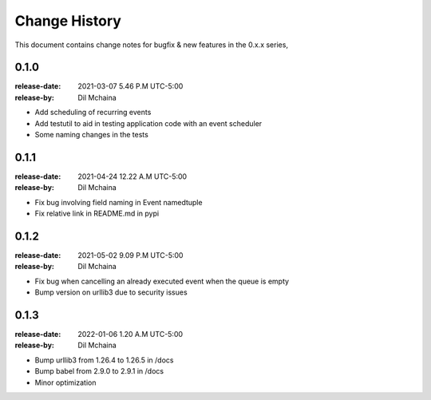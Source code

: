 .. _changelog:

================
 Change History
================

This document contains change notes for bugfix & new features
in the 0.x.x series,

.. _version-0.1.0:

0.1.0
=====
:release-date: 2021-03-07 5.46 P.M UTC-5:00
:release-by: Dil Mchaina

- Add scheduling of recurring events
- Add testutil to aid in testing application code with an event scheduler
- Some naming changes in the tests

0.1.1
=====
:release-date: 2021-04-24 12.22 A.M UTC-5:00
:release-by: Dil Mchaina

- Fix bug involving field naming in Event namedtuple
- Fix relative link in README.md in pypi

0.1.2
=====
:release-date: 2021-05-02 9.09 P.M UTC-5:00
:release-by: Dil Mchaina

- Fix bug when cancelling an already executed event when the queue is empty
- Bump version on urllib3 due to security issues

0.1.3
=====
:release-date: 2022-01-06 1.20 A.M UTC-5:00
:release-by: Dil Mchaina

- Bump urllib3 from 1.26.4 to 1.26.5 in /docs
- Bump babel from 2.9.0 to 2.9.1 in /docs
- Minor optimization